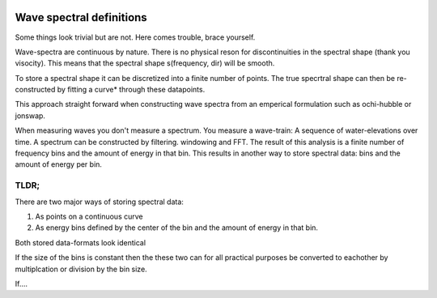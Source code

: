 .. image:: _static/wavespectra_logo.png
    :width: 150 px
    :align: right

==========================
Wave spectral definitions
==========================

Some things look trivial but are not. Here comes trouble, brace yourself.

Wave-spectra are continuous by nature. There is no physical reson for discontinuities in the spectral shape (thank you visocity).
This means that the spectral shape s(frequency, dir) will be smooth.

To store a spectral shape it can be discretized into a finite number of points. The true specrtral shape can then be re-constructed by fitting a curve* through these datapoints.

This approach straight forward when constructing wave spectra from an emperical formulation such as ochi-hubble or jonswap.

When measuring waves you don't measure a spectrum. You measure a wave-train: A sequence of water-elevations over time. A spectrum can be constructed by filtering. windowing and FFT.
The result of this analysis is a finite number of frequency bins and the amount of energy in that bin. This results in another way to store spectral data: bins and the amount of energy per bin.


TLDR;
=======
There are two major ways of storing spectral data:

1. As points on a continuous curve
2. As energy bins defined by the center of the bin and the amount of energy in that bin.

Both stored data-formats look identical

.. image:: _static/cont_vs_bins1.png
    :width: 150 px
    :align: right

If the size of the bins is constant then the these two can for all practical purposes be converted to eachother by multiplcation or division by the bin size.

If....





